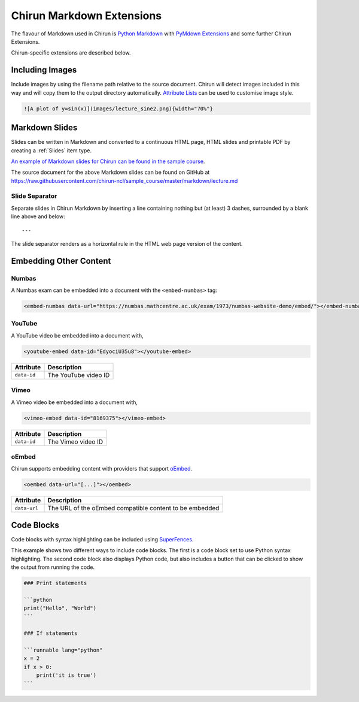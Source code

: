 Chirun Markdown Extensions
==========================

The flavour of Markdown used in Chirun is `Python Markdown <https://python-markdown.github.io>`_ with `PyMdown Extensions <https://facelessuser.github.io/pymdown-extensions/>`_ and some further Chirun Extensions.

Chirun-specific extensions are described below.


Including Images
----------------

Include images by using the filename path relative to the source document.
Chirun will detect images included in this way and will copy them to the output directory automatically.
`Attribute Lists <https://python-markdown.github.io/extensions/attr_list/>`_ can be used to customise image style.

.. code-block:: markdown

   ![A plot of y=sin(x)](images/lecture_sine2.png){width="70%"}


Markdown Slides
---------------

Slides can be written in Markdown and converted to a continuous HTML page, HTML slides and printable PDF by creating a :ref:`Slides` item type.

`An example of Markdown slides for Chirun can be found in the sample course <https://chirun-ncl.github.io/sample_course/markdown_slides/>`__.

The source document for the above Markdown slides can be found on GitHub at
https://raw.githubusercontent.com/chirun-ncl/sample_course/master/markdown/lecture.md

Slide Separator
~~~~~~~~~~~~~~~

Separate slides in Chirun Markdown by inserting a line containing nothing but (at least) 3 dashes, surrounded by a
blank line above and below::
 
    ---

The slide separator renders as a horizontal rule in the HTML web page version of the content.

Embedding Other Content
-----------------------

Numbas
~~~~~~

A Numbas exam can be embedded into a document with the ``<embed-numbas>`` tag:

.. code-block:: markdown

   <embed-numbas data-url="https://numbas.mathcentre.ac.uk/exam/1973/numbas-website-demo/embed/"></embed-numbas>

YouTube
~~~~~~~

A YouTube video be embedded into a document with,

.. code-block:: markdown

   <youtube-embed data-id="EdyociU35u8"></youtube-embed>

.. list-table::
   :header-rows: 1

   * - Attribute
     - Description
   * - ``data-id``
     - The YouTube video ID

Vimeo
~~~~~~~

A Vimeo video be embedded into a document with,

.. code-block:: markdown

   <vimeo-embed data-id="8169375"></vimeo-embed>

.. list-table::
   :header-rows: 1

   * - Attribute
     - Description
   * - ``data-id``
     - The Vimeo video ID

oEmbed
~~~~~~~

Chirun supports embedding content with providers that support `oEmbed <https://oembed.com>`_.

.. code-block:: markdown

   <oembed data-url="[...]"></oembed>

.. list-table::
   :header-rows: 1

   * - Attribute
     - Description
   * - ``data-url``
     - The URL of the oEmbed compatible content to be embedded


Code Blocks
-----------

Code blocks with syntax highlighting can be included using `SuperFences <https://facelessuser.github.io/pymdown-extensions/extensions/superfences/>`_.

This example shows two different ways to include code blocks.
The first is a code block set to use Python syntax highlighting.
The second code block also displays Python code, but also includes a button that can be clicked to show the output from running the code.

.. code-block::

    ### Print statements

    ```python
    print("Hello", "World")
    ```

    ### If statements

    ```runnable lang="python"
    x = 2
    if x > 0:
        print('it is true')
    ```

